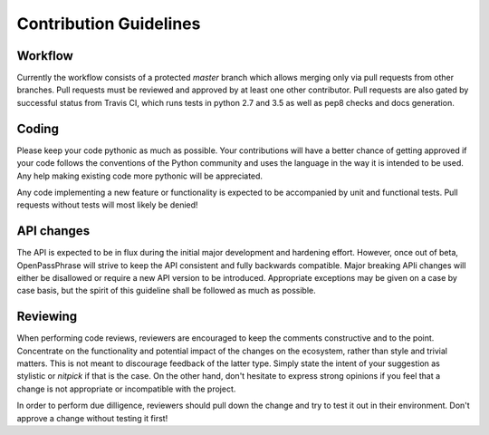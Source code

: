 ..
      Copyright 2017 OpenPassPhrase
      All Rights Reserved.

      Licensed under the Apache License, Version 2.0 (the "License"); you may
      not use this file except in compliance with the License. You may obtain
      a copy of the License at

          http://www.apache.org/licenses/LICENSE-2.0

      Unless required by applicable law or agreed to in writing, software
      distributed under the License is distributed on an "AS IS" BASIS, WITHOUT
      WARRANTIES OR CONDITIONS OF ANY KIND, either express or implied. See the
      License for the specific language governing permissions and limitations
      under the License.

.. _guidelines:

Contribution Guidelines
=======================

Workflow
--------

Currently the workflow consists of a protected *master* branch which allows
merging only via pull requests from other branches. Pull requests must be
reviewed and approved by at least one other contributor. Pull requests are
also gated by successful status from Travis CI, which runs tests in python
2.7 and 3.5 as well as pep8 checks and docs generation.

Coding
------

Please keep your code pythonic as much as possible. Your contributions will
have a better chance of getting approved if your code follows the conventions
of the Python community and uses the language in the way it is intended to be
used. Any help making existing code more pythonic will be appreciated.

Any code implementing a new feature or functionality is expected to be
accompanied by unit and functional tests. Pull requests without tests will most
likely be denied!

API changes
-----------

The API is expected to be in flux during the initial major development and
hardening effort. However, once out of beta, OpenPassPhrase will strive to
keep the API consistent and fully backwards compatible. Major breaking APIi
changes will either be disallowed or require a new API version to be
introduced. Appropriate exceptions may be given on a case by case basis,
but the spirit of this guideline shall be followed as much as possible.

Reviewing
---------

When performing code reviews, reviewers are encouraged to keep the comments
constructive and to the point. Concentrate on the functionality and potential
impact of the changes on the ecosystem, rather than style and trivial matters.
This is not meant to discourage feedback of the latter type. Simply state the
intent of your suggestion as stylistic or *nitpick* if that is the case. On the
other hand, don't hesitate to express strong opinions if you feel that a change
is not appropriate or incompatible with the project.

In order to perform due dilligence, reviewers should pull down the change
and try to test it out in their environment. Don't approve a change without
testing it first!
